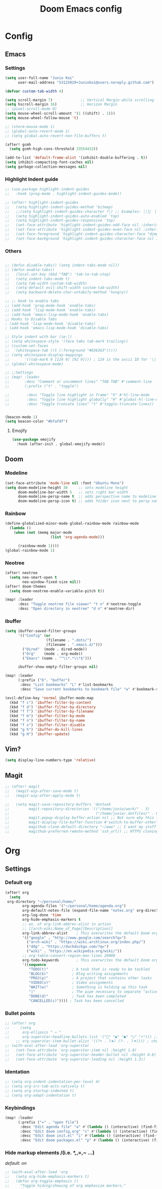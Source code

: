 #+TITLE: Doom Emacs config
#+STARTUP: indent

* Config
** Emacs
*** Settings
#+BEGIN_SRC emacs-lisp
(setq user-full-name "Junio Koi"
      user-mail-address "53125029+Juniokoi@users.noreply.github.com")
#+END_SRC
#+begin_src emacs-lisp
(defvar custom-tab-width 4)

(setq scroll-margin 7)             ;; Vertical Margin while scrolling
(setq hscroll-margin 16)           ;; Horizon Margin
;; (pixel-scroll-mode 0)
(setq mouse-wheel-scroll-amount '(1 ((shift) . 1)))
(setq mouse-wheel-follow-mouse 't)

;; (xterm-mouse-mode 1)
;; (global-auto-revert-mode 1)
;; (setq global-auto-revert-non-file-buffers t)

(after! gcmh
  (setq gcmh-high-cons-threshold 33554432))

(add-to-list 'default-frame-alist '(inhibit-double-buffering . t))
(setq inhibit-compacting-font-caches nil)
(setq garbage-collection-messages nil)
#+end_src

*** Highlight Indent guide
#+begin_src emacs-lisp
;; (use-package highlight-indent-guides
;;   :hook (prog-mode . highlight-indent-guides-mode))

;; (after! highlight-indent-guides
;;   (setq highlight-indent-guides-method 'bitmap)
;;   ;;(setq highlight-indent-guides-character ?┆) ;; Examples: ┆¦│⎸ ▏
;;   (setq highlight-indent-guides-auto-enabled 'top)
;;   (setq highlight-indent-guides-responsive 'top)
;;   (set-face-attribute 'highlight-indent-guides-odd-face nil :inherit 'highlight-indentation-odd-face)
;;   (set-face-attribute 'highlight-indent-guides-even-face nil :inherit 'highlight-indentation-even-face)
;;   (set-face-foreground 'highlight-indent-guides-character-face "dimgray" )
;;   (set-face-background 'highlight-indent-guides-character-face nil ))
#+end_src

*** Others

#+begin_src emacs-lisp

;; (defun disable-tabs() (setq indent-tabs-mode nil))
;; (defun enable-tabs()
;;   (local-set-key (kbd "TAB") 'tab-to-tab-stop)
;;   (setq indent-tabs-mode t)
;;   (setq tab-width custom-tab-width)
;;   (setq-default evil-shift-width custom-tab-width)
;;   (setq backward-delete-char-untabify-method 'hungry))

;; ;; Hook to enable tabs
;; (add-hook 'prog-mode-hook 'enable-tabs)
;; (add-hook 'lisp-mode-hook 'enable-tabs)
;; (add-hook 'emacs-lisp-mode-hook 'enable-tabs)
;; Hooks to Disable Tabs
; (add-hook 'lisp-mode-hook 'disable-tabs)
; (add-hook 'emacs-lisp-mode-hook 'disable-tabs)

;; Style indent with bar (ie:│)
;; (setq whitespace-style '(face tabs tab-mark trailing))
;; (custom-set-faces
;;  '(whitespace-tab ((t (:foreground "#636363")))))
;; (setq whitespace-display-mappings
;;       '((tab-mark 9 [124 9] [92 9]))) ; 124 is the ascii ID for '\|'
;; (global-whitespace-mode)

;; ;;Settings
;; (map! :leader
;;       :desc "Comment or uncomment lines" "TAB TAB" #'comment-line
;;       (:prefix ("t" . "toggle")

;;        :desc "Toggle line highlight in frame" "h" #'hl-line-mode
;;        :desc "Toggle line highlight globally" "H" #'global-hl-line-mode
;;        :desc "Toggle truncate lines" "t" #'toggle-truncate-lines))


(beacon-mode 1)
(setq beacon-color "#bfafdf")
#+end_src
**** Emojify
#+begin_src emacs-lisp
(use-package emojify
  :hook (after-init . global-emojify-mode))
#+end_src

** Doom
*** Modeline
#+begin_src emacs-lisp
(set-face-attribute 'mode-line nil :font "Ubuntu Mono")
(setq doom-modeline-height 30     ;; sets modeline height
      doom-modeline-bar-width 5   ;; sets right bar width
      doom-modeline-persp-name t  ;; adds perspective name to modeline
      doom-modeline-persp-icon t) ;; adds folder icon next to persp name
#+end_src

*** Rainbow
#+begin_src emacs-lisp
(define-globalized-minor-mode global-rainbow-mode rainbow-mode
  (lambda ()
    (when (not (memq major-mode
                     (list 'org-agenda-mode)))

      (rainbow-mode 1))))
(global-rainbow-mode 1)
#+end_src
*** Neotree
#+begin_src emacs-lisp
(after! neotree
  (setq neo-smart-open t
        neo-window-fixed-size nil))
(after! doom-themes
  (setq doom-neotree-enable-variable-pitch t))

(map! :leader
      :desc "Toggle neotree file viewer" "t n" #'neotree-toggle
      :desc "Open directory in neotree" "d n" #'neotree-dir)
#+end_src

*** ibuffer
#+begin_src emacs-lisp
(setq ibuffer-saved-filter-groups
      '(("Config" (or
                   (filename . ".dots/")
                   (filename . ".emacs.d/")))
        ("Dired"  (mode . dired-mode))
        ("Org"    (mode . org-mode))
        ("Emacs" (name . "^\\*.*\\*$")))

      ibuffer-show-empty-filter-groups nil)

(map! :leader
      (:prefix ("b". "buffer")
       :desc "List bookmarks" "L" #'list-bookmarks
       :desc "Save current bookmarks to bookmark file" "w" #'bookmark-save))
#+end_src

#+begin_src emacs-lisp
(evil-define-key 'normal ibuffer-mode-map
  (kbd "f c") 'ibuffer-filter-by-content
  (kbd "f d") 'ibuffer-filter-by-directory
  (kbd "f f") 'ibuffer-filter-by-filename
  (kbd "f m") 'ibuffer-filter-by-mode
  (kbd "f n") 'ibuffer-filter-by-name
  (kbd "f x") 'ibuffer-filter-disable
  (kbd "g h") 'ibuffer-do-kill-lines
  (kbd "g H") 'ibuffer-update)
#+end_src
** Vim?
#+BEGIN_SRC emacs-lisp
(setq display-line-numbers-type 'relative)
#+END_SRC

** Magit
#+begin_src emacs-lisp
;; (after! magit
;;   (magit-wip-after-save-mode t)
;;   (magit-wip-after-apply-mode t)

;;   (setq magit-save-repository-buffers 'dontask
;;         magit-repository-directories '(("/home/junio/work/" . 3)
;;                                        ("/home/junio/.dotfiles/" . 0))
;;         magit-popup-display-buffer-action nil ;; Not sure why this is here, wonder what it does
;;         magit-display-file-buffer-function #'switch-to-buffer-other-window
;;         magithub-clone-default-directory "~/www" ;; I want my stuff to clone to ~/projects
;;         magithub-preferred-remote-method 'ssh_url)) ;; HTTPS cloning is awful, i authenticate with ssh keys.
#+end_src

* Org
** Settings
*** *Default org*
#+BEGIN_SRC emacs-lisp
(after! org
  (setq
 org-directory "~/personal/home/"
        org-agenda-files '("~/personal/home/agenda.org")
        org-default-notes-file (expand-file-name "notes.org" org-directory)
        org-log-done 'time
        org-hide-emphasis-markers t
        ;; ex. of org-link-abbrev-alist in action
        ;; [[arch-wiki:Name_of_Page][Description]]
        org-link-abbrev-alist    ; This overwrites the default Doom org-link-abbrev-list
        '(("google" . "http://www.google.com/search?q=")
          ("arch-wiki" . "https://wiki.archlinux.org/index.php/")
          ("ddg" . "https://duckduckgo.com/?q=")
          ("wiki" . "https://en.wikipedia.org/wiki/"))
        ;; org-table-convert-region-max-lines 20000
        org-todo-keywords        ; This overwrites the default Doom org-todo-keywords
        '((sequence
           "TODO(t)"           ; A task that is ready to be tackled
           "BLOG(b)"           ; Blog writing assignments
           "PROJ(p)"           ; A project that contains other tasks
           "VIDEO(v)"          ; Video assignments
           "WAIT(w)"           ; Something is holding up this task
           "|"                 ; The pipe necessary to separate "active" states and "inactive" states
           "DONE(d)"           ; Task has been completed
           "CANCELLED(c)")))) ; Task has been cancelled
#+END_SRC

*** Bullet points
#+begin_src emacs-lisp
;; (after! org
;;     (setq
;;      org-ellipsis " ⋯ "
;;      org-superstar-headline-bullets-list '("" "◉" "●" "○" "•"))) ;;⁖ <- if 1. dont work
     ;; org-superstar-item-bullet-alist '((?+ . ?➤) (?- . ?✦)))) ; changes +/- symbols in item lists
;; (with-eval-after-load 'org-superstar
;;   (set-face-attribute 'org-superstar-item nil :height 1.0)
;;   (set-face-attribute 'org-superstar-header-bullet nil :height 0.8)
;;   (set-face-attribute 'org-superstar-leading nil :height 1.3))
#+end_src

*** *Identation*
#+begin_src emacs-lisp
;; (setq org-indent-indentation-per-level 4)
;; (setq org-src-tab-acts-natively t)
;; (setq org-startup-indented t)
;; (setq org-adapt-indentation t)
#+end_src

*** *Keybindings*
#+begin_src emacs-lisp
(map! :leader
      (:prefix ("=" . "open file")
       :desc "Edit agenda file" "a" #'(lambda () (interactive) (find-file "~/personal/agenda.org"))
       :desc "Edit doom config.org" "c" #'(lambda () (interactive) (find-file "~/.config/doom/config.org"))
       :desc "Edit doom init.el" "i" #'(lambda () (interactive) (find-file "~/.config/doom/init.el"))
       :desc "Edit doom packages.el" "p" #'(lambda () (interactive) (find-file "~/.config/doom/packages.el"))))
#+end_src

*** *Hide markup elements* /(i.e. /*,/,=,~ ...)
/default: on/
#+BEGIN_SRC emacs-lisp
  ;; (with-eval-after-load 'org
  ;;   (setq org-hide-emphasis-markers t)
  ;;   (defun org-toggle-emphasis ()
  ;;     "Toggle hiding/showing of org emphasize markers."
  ;;     (interactive)
  ;;     (if org-hide-emphasis-markers
  ;;         (set-variable 'org-hide-emphasis-markers nil)
  ;;       (set-variable 'org-hide-emphasis-markers t))
  ;;     (org-mode-restart))
  ;;   (bind-key (kbd "C-c e") 'org-toggle-emphasis org-mode-map))
#+END_SRC

*** *Markdown header sizes*
#+begin_src emacs-lisp
(custom-set-faces
 '(markdown-header-face ((t (:inherit font-lock-function-name-face :weight bold :family "variable-pitch"))))
 '(markdown-header-face-1 ((t (:inherit markdown-header-face :height 1.5))))
 '(markdown-header-face-2 ((t (:inherit markdown-header-face :height 1.4))))
 '(markdown-header-face-3 ((t (:inherit markdown-header-face :height 1.3))))
 '(markdown-header-face-4 ((t (:inherit markdown-header-face :height 1.2))))
 '(markdown-header-face-5 ((t (:inherit markdown-header-face :height 1.0))))
 '(markdown-header-face-6 ((t (:inherit markdown-header-face :height 1.0)))))
#+end_src
** Themes
#+begin_src emacs-lisp
(setq org-fontify-whole-heading-line t
      ;; I've included these to maximize compatibility with doom-themes in general
      org-fontify-done-headline t
      org-fontify-quote-and-verse-blocks t)
  (defun jk/org-colors-catppuccin ()
  "Enable Catppuccin colors for Org headers."
  (interactive)
  (dolist
      (face
       '((org-level-1 1.4 "#fab387" ultra-bold);;Peach
         (org-level-2 1.3 "#f38ba8" normal)    ;;Red
         (org-level-3 1.2 "#cba6f7" normal)    ;;Mauve
         (org-level-4 1.1 "#89b4fa" normal)    ;;Blue
         (org-level-5 1.0 "#74c7ec" normal)    ;;Sapphire
         (org-level-6 1.0 "#a6e3a1" normal)    ;;Green
         (org-level-7 1.0 "#f9e2af" normal)    ;;Yellow
         (org-level-8 1.0 "#fab387" normal)))  ;;Pearh
    (set-face-attribute (nth 0 face) nil :font doom-variable-pitch-font :weight (nth 3 face) :height (nth 1 face) :foreground (nth 2 face) :background "#1b1c2b"))
    (set-face-attribute 'org-hide nil :inherit 'fixed-pitch)
    (set-face-attribute 'org-table nil :font doom-font :weight 'normal :height 1.0 :foreground "#bac2de"))
#+end_src

* Editor
** *Auto switch parinfer mode*
Parinfer places an parenthesis in the end of lisp functions
#+BEGIN_SRC emacs-lisp
(after! parinfer
  (setq parinfer-auto-switch-indent-mode t))
#+END_SRC

** Lisp
*** Company
Responsable for the floating window in LSP completion
#+BEGIN_SRC emacs-lisp
(after! company
  (setq company-tooltip-limit 8
        company-tooltip-minimum-width 80
        company-tooltip-minimum 5
        company-backends
        '(company-capf company-dabbrev company-files company-yasnippet)))
#+END_SRC

#+BEGIN_SRC emacs-lisp
(after! company-box
  (setq company-box-max-candidates 8))
#+END_SRC

* UI
** Settings
Resize frame pixelwise,
Makes emacs compatible with tiling window managers
#+begin_src emacs-lisp
;; (setq frame-resize-pixelwise t)
#+end_src

Set fixed scale factor for ~all-the-icons~
#+begin_src emacs-lisp
;; (after! all-the-icons
;;   (setq all-the-icons-scale-factor 1.0))
#+end_src

Highlight trailing whitespace
#+begin_src emacs-lisp
(setq show-trailing-whitespace nil)
#+end_src

Immediately show eldoc
#+begin_src emacs-lisp
(setq eldoc-idle-delay 1)
#+end_src

** Fonts
*Default:*
#+begin_src emacs-lisp
(setq doom-font (font-spec :family "Iosevkoi" :size 16))
#+end_src

*Pitch font:*
/Useful for reading docs and /common text/
#+begin_src emacs-lisp
(setq doom-variable-pitch-font (font-spec :family "Ubuntu mono"))
#+end_src

*Big font:*
/Used on Org title and other things/
# TODO: right name for "org title"
#+begin_src emacs-lisp
(setq doom-big-font (font-spec :family "Fira Code" :size 20))
#+end_src

*Serif:*
#+begin_src emacs-lisp
(setq doom-serif-font (font-spec :family "Noto Serif"))
#+end_src

# *Unicode font:*
# #+begin_src emacs-lisp
# (setq doom-unicode-font (font-spec :family "Noto Sans"))
# #+end_src

** Theme
The one i like more
#+BEGIN_SRC emacs-lisp
(setq doom-theme 'doom-moonlight)
#+END_SRC

Org theme
#+BEGIN_SRC emacs-lisp
(after! org-faces
 (jk/org-colors-catppuccin))
#+END_SRC

Enable theme features
#+begin_src emacs-lisp
(after! doom-themes
  (setq
   doom-themes-enable-bold t
   doom-themes-enable-italic t))

(custom-set-faces!
  '(font-lock-comment-face :slant italic)
  '(font-lock-keyword-face :slant italic))
#+end_src
